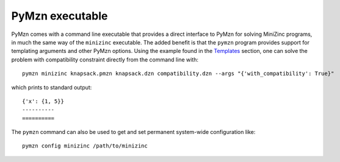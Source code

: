 PyMzn executable
================

PyMzn comes with a command line executable that provides a direct interface to
PyMzn for solving MiniZinc programs, in much the same way of the ``minizinc``
executable. The added benefit is that the ``pymzn`` program provides support for
templating arguments and other PyMzn options. Using the example found in the
`Templates <./templates/>`__ section, one can solve the problem with
compatibility constraint directly from the command line with::

    pymzn minizinc knapsack.pmzn knapsack.dzn compatibility.dzn --args "{'with_compatibility': True}"

which prints to standard output::

    {'x': {1, 5}}
    ----------
    ==========

The ``pymzn`` command can also be used to get and set permanent system-wide
configuration like::

    pymzn config minizinc /path/to/minizinc

